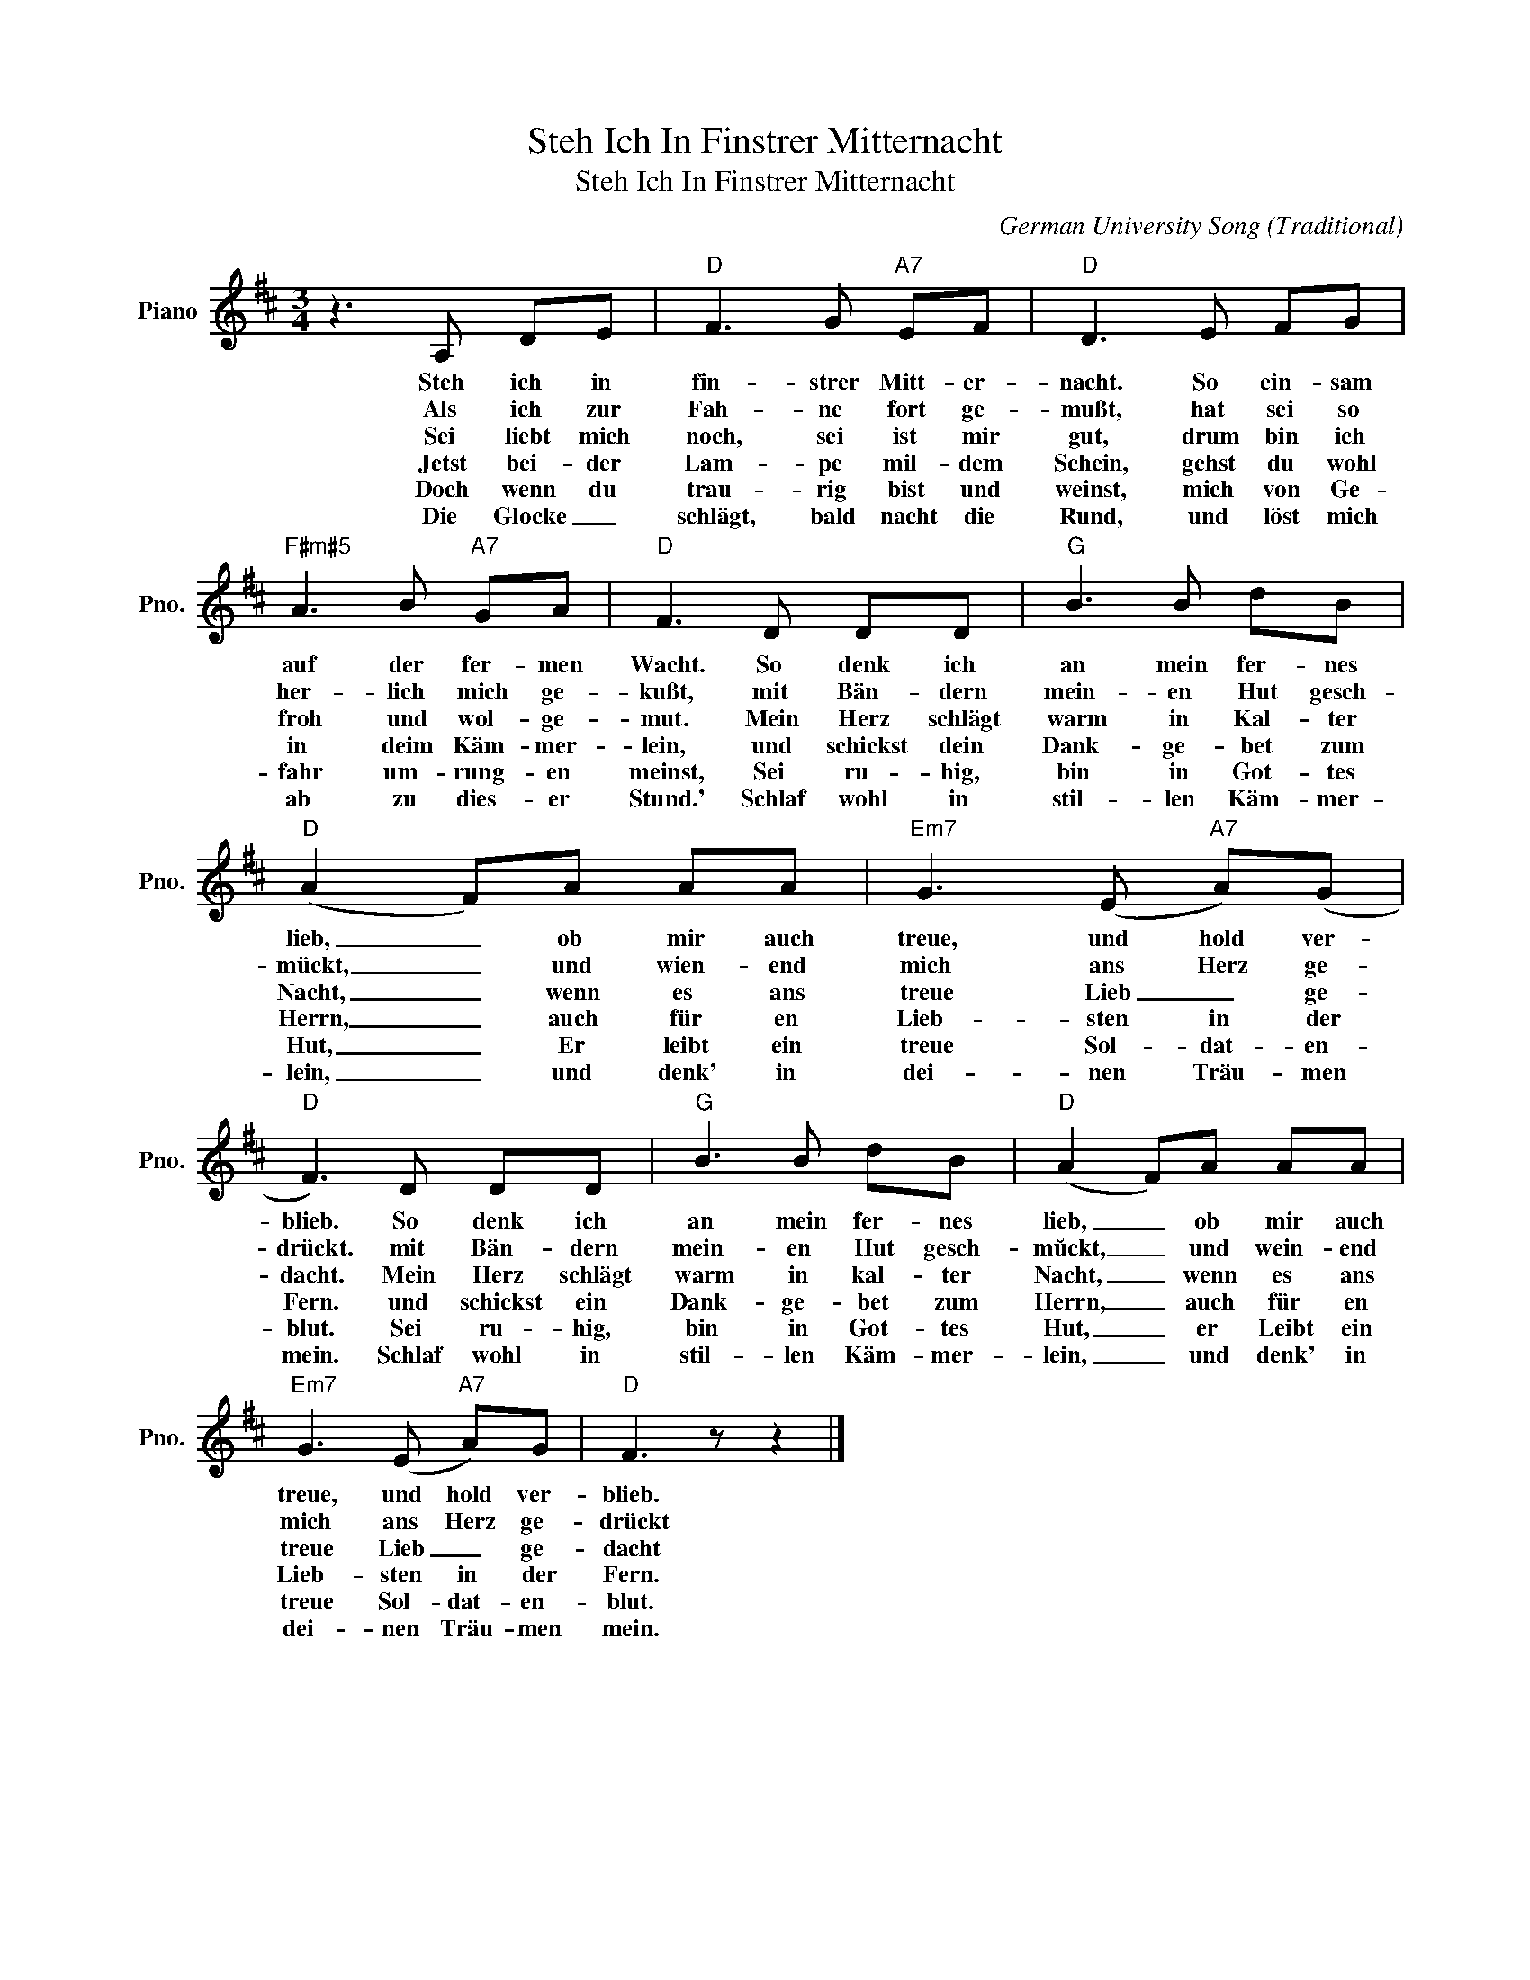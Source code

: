 X:1
T:Steh Ich In Finstrer Mitternacht
T:Steh Ich In Finstrer Mitternacht
C:German University Song (Traditional)
Z:All Rights Reserved
L:1/8
M:3/4
K:D
V:1 treble nm="Piano" snm="Pno."
%%MIDI program 0
V:1
 z3 A, DE |"D" F3 G"A7" EF |"D" D3 E FG |"F#m#5" A3 B"A7" GA |"D" F3 D DD |"G" B3 B dB | %6
w: Steh ich in|fin- strer Mitt- er-|nacht. So ein- sam|auf der fer- men|Wacht. So denk ich|an mein fer- nes|
w: Als ich zur|Fah- ne fort ge-|mußt, hat sei so|her- lich mich ge-|kußt, mit Bän- dern|mein- en Hut gesch-|
w: Sei liebt mich|noch, sei ist mir|gut, drum bin ich|froh und wol- ge-|mut. Mein Herz schlägt|warm in Kal- ter|
w: Jetst bei- der|Lam- pe mil- dem|Schein, gehst du wohl|in deim Käm- mer-|lein, und schickst dein|Dank- ge- bet zum|
w: Doch wenn du|trau- rig bist und|weinst, mich von Ge-|fahr um- rung- en|meinst, Sei ru- hig,|bin in Got- tes|
w: Die Glocke _|schlägt, bald nacht die|Rund, und löst mich|ab zu dies- er|Stund.' Schlaf wohl in|stil- len Käm- mer-|
"D" (A2 F)A AA |"Em7" G3 (E"A7" A)(G |"D" F3) D DD |"G" B3 B dB |"D" (A2 F)A AA | %11
w: lieb, _ ob mir auch|treue, und hold ver-|blieb. So denk ich|an mein fer- nes|lieb, _ ob mir auch|
w: mückt, _ und wien- end|mich ans Herz ge-|drückt. mit Bän- dern|mein- en Hut gesch-|mŭckt, _ und wein- end|
w: Nacht, _ wenn es ans|treue Lieb _ ge-|dacht. Mein Herz schlägt|warm in kal- ter|Nacht, _ wenn es ans|
w: Herrn, _ auch für en|Lieb- sten in der|Fern. und schickst ein|Dank- ge- bet zum|Herrn, _ auch für en|
w: Hut, _ Er leibt ein|treue Sol- dat- en-|blut. Sei ru- hig,|bin in Got- tes|Hut, _ er Leibt ein|
w: lein, _ und denk' in|dei- nen Träu- men|mein. Schlaf wohl in|stil- len Käm- mer-|lein, _ und denk' in|
"Em7" G3 (E"A7" A)G |"D" F3 z z2 |] %13
w: treue, und hold ver-|blieb.|
w: mich ans Herz ge-|drückt|
w: treue Lieb _ ge-|dacht|
w: Lieb- sten in der|Fern.|
w: treue Sol- dat- en-|blut.|
w: dei- nen Träu- men|mein.|

